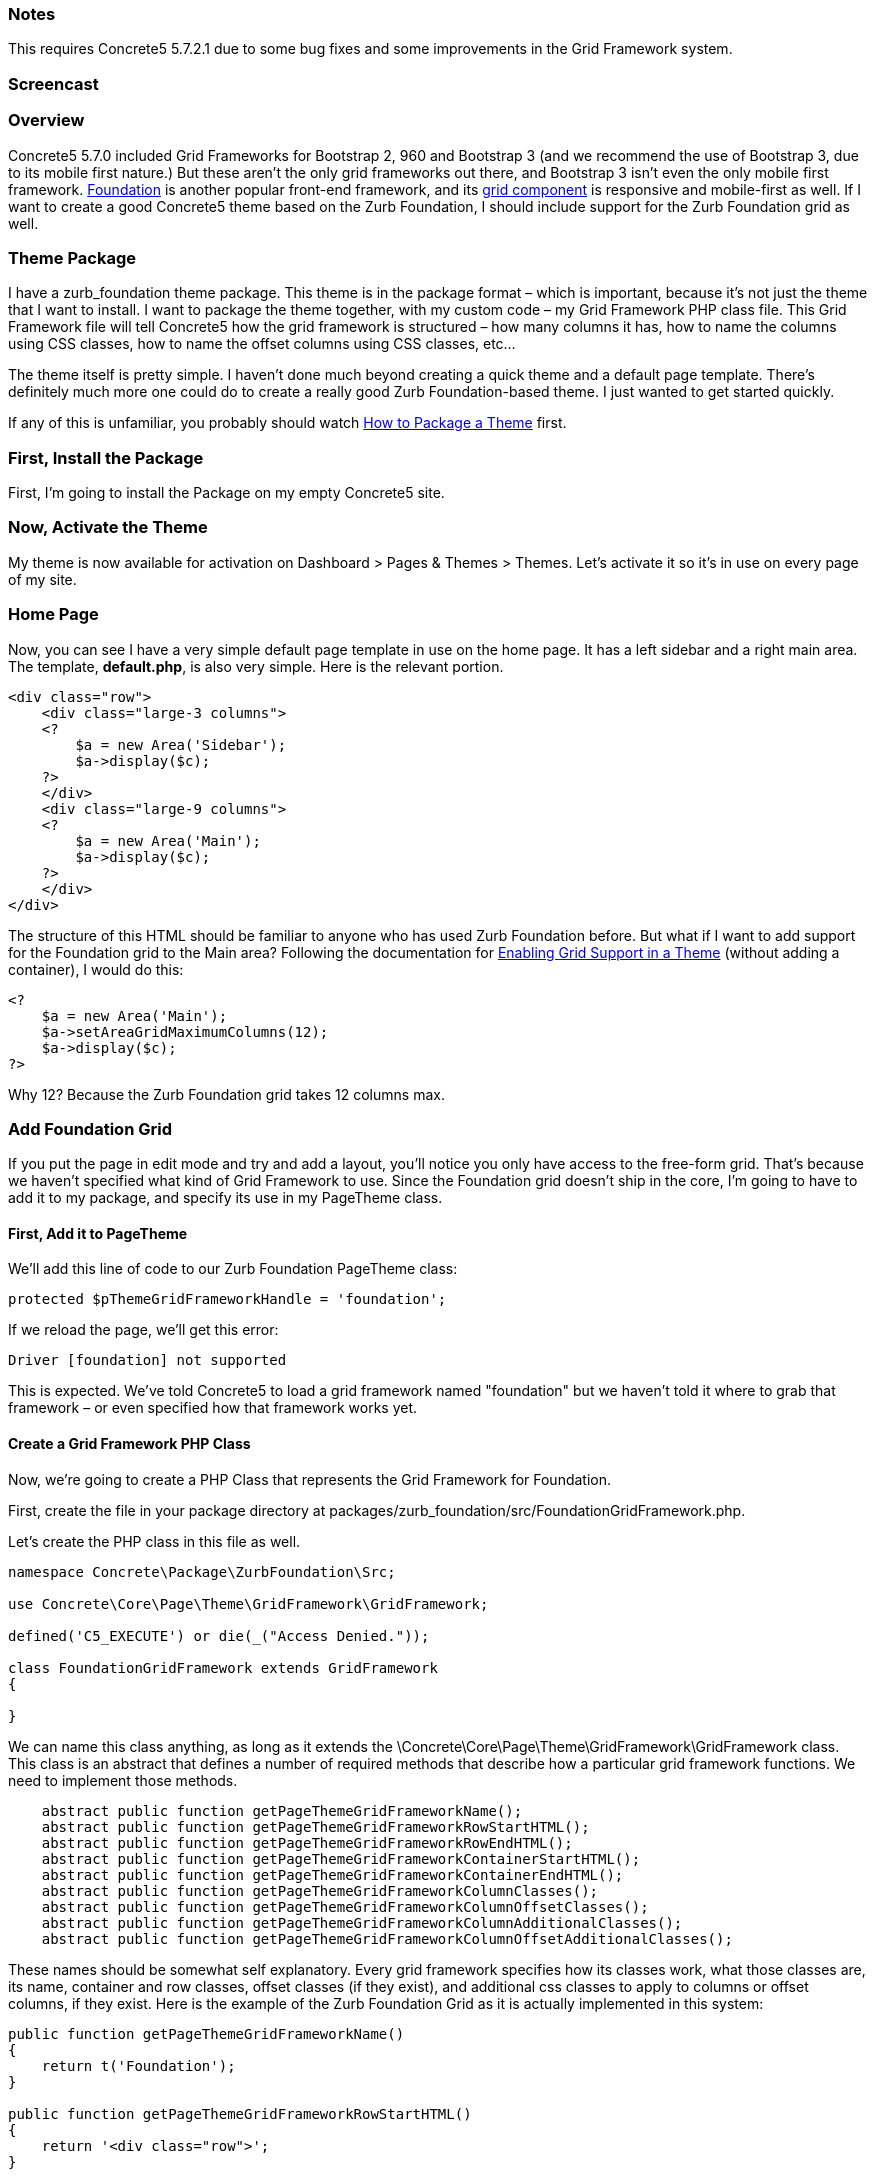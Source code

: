 === Notes

This requires Concrete5 5.7.2.1 due to some bug fixes and some improvements in the Grid Framework system.

=== Screencast

=== Overview

Concrete5 5.7.0 included Grid Frameworks for Bootstrap 2, 960 and Bootstrap 3 (and we recommend the use of Bootstrap 3, due to its mobile first nature.) But these aren't the only grid frameworks out there, and Bootstrap 3 isn't even the only mobile first framework. http://foundation.zurb.com/[Foundation] is another popular front-end framework, and its http://foundation.zurb.com/docs/components/grid.html[grid component] is responsive and mobile-first as well. If I want to create a good Concrete5 theme based on the Zurb Foundation, I should include support for the Zurb Foundation grid as well.

=== Theme Package

I have a zurb_foundation theme package. This theme is in the package format – which is important, because it's not just the theme that I want to install. I want to package the theme together, with my custom code – my Grid Framework PHP class file. This Grid Framework file will tell Concrete5 how the grid framework is structured – how many columns it has, how to name the columns using CSS classes, how to name the offset columns using CSS classes, etc...

The theme itself is pretty simple. I haven't done much beyond creating a quick theme and a default page template. There's definitely much more one could do to create a really good Zurb Foundation-based theme. I just wanted to get started quickly.

If any of this is unfamiliar, you probably should watch link:#[How to Package a Theme] first.

=== First, Install the Package

First, I'm going to install the Package on my empty Concrete5 site.

=== Now, Activate the Theme

My theme is now available for activation on Dashboard > Pages & Themes > Themes. Let's activate it so it's in use on every page of my site.

=== Home Page

Now, you can see I have a very simple default page template in use on the home page. It has a left sidebar and a right main area. The template, **default.php**, is also very simple. Here is the relevant portion.

[code,php]
----
<div class="row">
    <div class="large-3 columns">
    <?
        $a = new Area('Sidebar');
        $a->display($c);
    ?>
    </div>
    <div class="large-9 columns">
    <?
        $a = new Area('Main');
        $a->display($c);
    ?>
    </div>
</div>
----

The structure of this HTML should be familiar to anyone who has used Zurb Foundation before. But what if I want to add support for the Foundation grid to the Main area? Following the documentation for link:#[Enabling Grid Support in a Theme] (without adding a container), I would do this:

[code,php]
----
<?
    $a = new Area('Main');
    $a->setAreaGridMaximumColumns(12);
    $a->display($c);
?>
----

Why 12? Because the Zurb Foundation grid takes 12 columns max.

=== Add Foundation Grid

If you put the page in edit mode and try and add a layout, you'll notice you only have access to the free-form grid. That's because we haven't specified what kind of Grid Framework to use. Since the Foundation grid doesn't ship in the core, I'm going to have to add it to my package, and specify its use in my PageTheme class.

==== First, Add it to PageTheme

We'll add this line of code to our Zurb Foundation PageTheme class:

[code,php]
----
protected $pThemeGridFrameworkHandle = 'foundation';
----

If we reload the page, we'll get this error:

[code,php]
----
Driver [foundation] not supported
----

This is expected. We've told Concrete5 to load a grid framework named "foundation" but we haven't told it where to grab that framework – or even specified how that framework works yet.

==== Create a Grid Framework PHP Class

Now, we're going to create a PHP Class that represents the Grid Framework for Foundation.

First, create the file in your package directory at packages/zurb_foundation/src/FoundationGridFramework.php.

Let's create the PHP class in this file as well.

[code,php]
----
namespace Concrete\Package\ZurbFoundation\Src;
 
use Concrete\Core\Page\Theme\GridFramework\GridFramework;
 
defined('C5_EXECUTE') or die(_("Access Denied."));
 
class FoundationGridFramework extends GridFramework
{
 
}
----

We can name this class anything, as long as it extends the \Concrete\Core\Page\Theme\GridFramework\GridFramework class. This class is an abstract that defines a number of required methods that describe how a particular grid framework functions. We need to implement those methods.

[code,php]
----
    abstract public function getPageThemeGridFrameworkName();
    abstract public function getPageThemeGridFrameworkRowStartHTML();
    abstract public function getPageThemeGridFrameworkRowEndHTML();
    abstract public function getPageThemeGridFrameworkContainerStartHTML();
    abstract public function getPageThemeGridFrameworkContainerEndHTML();
    abstract public function getPageThemeGridFrameworkColumnClasses();
    abstract public function getPageThemeGridFrameworkColumnOffsetClasses();
    abstract public function getPageThemeGridFrameworkColumnAdditionalClasses();
    abstract public function getPageThemeGridFrameworkColumnOffsetAdditionalClasses();
----

These names should be somewhat self explanatory. Every grid framework specifies how its classes work, what those classes are, its name, container and row classes, offset classes (if they exist), and additional css classes to apply to columns or offset columns, if they exist. Here is the example of the Zurb Foundation Grid as it is actually implemented in this system:

[code,php]
----
public function getPageThemeGridFrameworkName()
{
    return t('Foundation');
}
 
public function getPageThemeGridFrameworkRowStartHTML()
{
    return '<div class="row">';
}
 
public function getPageThemeGridFrameworkRowEndHTML()
{
    return '</div>';
}
 
public function getPageThemeGridFrameworkContainerStartHTML()
{
    return '';
}
 
public function getPageThemeGridFrameworkContainerEndHTML()
{
    return '';
}
 
public function getPageThemeGridFrameworkColumnClasses()
{
    $columns = array(
        'small-1 ',
        'small-2 ',
        'small-3',
        'small-4',
        'small-5',
        'small-6',
        'small-7',
        'small-8',
        'small-9',
        'small-10',
        'small-11',
        'small-12',
    );
    return $columns;
}
 
public function getPageThemeGridFrameworkColumnOffsetClasses()
{
    $offsets = array(
        'small-offset-1',
        'small-offset-2',
        'small-offset-3',
        'small-offset-4',
        'small-offset-5',
        'small-offset-6',
        'small-offset-7',
        'small-offset-8',
        'small-offset-9',
        'small-offset-10',
        'small-offset-11',
        'small-offset-12',
    );
    return $offsets;
}
 
public function getPageThemeGridFrameworkColumnAdditionalClasses()
{
    return 'columns';
}
 
public function getPageThemeGridFrameworkColumnOffsetAdditionalClasses()
{
    return 'columns';
}
----

The name is self-explanatory. Each Foundation grid row starts with a DIV with the class of row. Since there is no container in the Zurb Foundation grid framework, those methods return empty strings. The getPageThemeGridFrameworkColumnClasses and getPageThemeGridFrameworkColumnOffsetClasses return an array of their relevant classes. And finally, the getPageThemeGridFrameworkColumnAdditionalClasses and getPageThemeGridFrameworkColumnOffsetAdditionalClasses returns the "columns" string – because offset columns and regular grid columns require the class "columns" in addition to whatever specific grid or offset class they're using.

This is our final file, packages/zurb_foundation/src/FoundationGridFramework.php:

[code,php]
----
<?php 
namespace Concrete\Package\ZurbFoundation\Src;
 
use Concrete\Core\Page\Theme\GridFramework\GridFramework;
 
defined('C5_EXECUTE') or die(_("Access Denied."));
 
class FoundationGridFramework extends GridFramework
{
 
    public function getPageThemeGridFrameworkName()
    {
        return t('Foundation');
    }
 
    public function getPageThemeGridFrameworkRowStartHTML()
    {
        return '<div class="row">';
    }
 
    public function getPageThemeGridFrameworkRowEndHTML()
    {
        return '</div>';
    }
 
    public function getPageThemeGridFrameworkContainerStartHTML()
    {
        return '';
    }
 
    public function getPageThemeGridFrameworkContainerEndHTML()
    {
        return '';
    }
 
    public function getPageThemeGridFrameworkColumnClasses()
    {
        $columns = array(
            'small-1 ',
            'small-2 ',
            'small-3',
            'small-4',
            'small-5',
            'small-6',
            'small-7',
            'small-8',
            'small-9',
            'small-10',
            'small-11',
            'small-12',
        );
        return $columns;
    }
 
    public function getPageThemeGridFrameworkColumnOffsetClasses()
    {
        $offsets = array(
            'small-offset-1',
            'small-offset-2',
            'small-offset-3',
            'small-offset-4',
            'small-offset-5',
            'small-offset-6',
            'small-offset-7',
            'small-offset-8',
            'small-offset-9',
            'small-offset-10',
            'small-offset-11',
            'small-offset-12',
        );
        return $offsets;
    }
 
    public function getPageThemeGridFrameworkColumnAdditionalClasses()
    {
        return 'columns';
    }
 
    public function getPageThemeGridFrameworkColumnOffsetAdditionalClasses()
    {
        return 'columns';
    }
 
}
----

==== Register the Grid Framework in the Package

Now that we have a grid framework in place, we still need to tell the Foundation PageTheme class how to load it. This can be done by registering this Grid Framework, and the perfect place to perform this is in our package's on_start() method. on_start() is an optional method that, when present in a package that is installed, will automatically run on every page load.

Open packages/zurb_foundation/controller.php, and add these two lines to the section directory below the namespace call. These are classes we're going to use in our modified controller:

[code,php]
----
use Concrete\Package\ZurbFoundation\Src\FoundationGridFramework;
use Core;
----

The first is the class we just created. The second is the global Core object, which is used to create objects in Concrete5 5.7.

Now let's add this method to our package:

[code,php]
----
public function on_start()
{
    $manager = Core::make('manager/grid_framework');
    $manager->extend('foundation', function($app) {
        return new FoundationGridFramework();
    });
}
----

There's a lot going on in this little bit of code, but it's not that complicated. First, we create an instance of the Grid Framework Manager. In Concrete5 5.7, Manager classes are a way to provide an extensible framework that Packages and custom classes can utilize on the fly. Once we have an instance of the Grid Framework Manager, we can register an extension named "foundation". The second parameter of the extend function is simply a PHP Closure that returns us an Object. Whenever the Grid Framework manager asks for the "foundation" class, this object will be returned.

=== That's It

Now, when we put our page in edit mode, we'll see Foundation as available, and we'll be able to use the grid!

=== Foundation Going Forward

This entire tutorial has been about adding support for the Foundation grid via a Package, and should help you move forward creating your own Grid Framework classes for your own themes. Fortunately – if you want to use Foundation, you don't actually have to go through of all of this. As of 5.7.2.1, it's included with the core as well.
